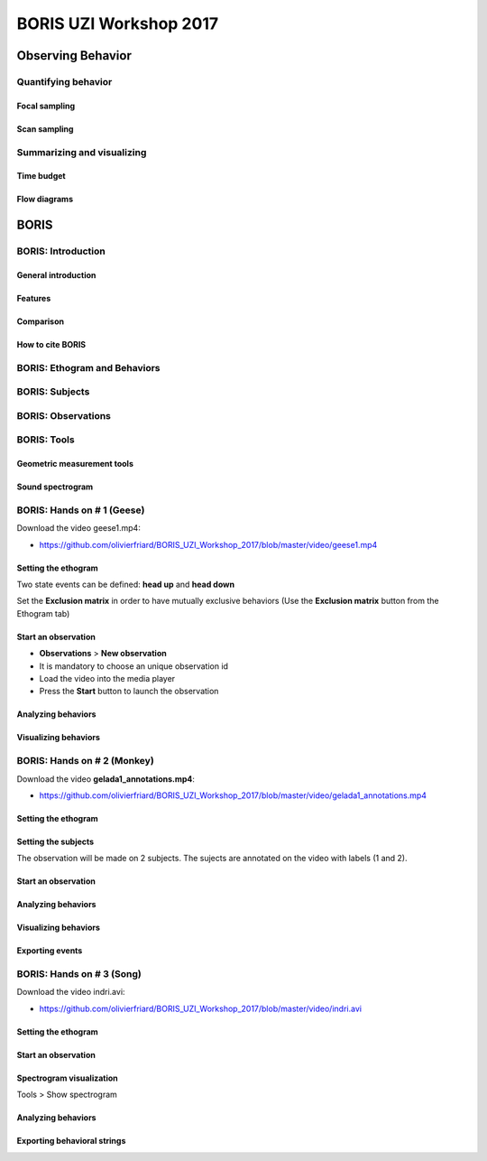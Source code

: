 ========================
BORIS UZI Workshop 2017
========================


Observing Behavior
==================



Quantifying behavior
--------------------


Focal sampling
...............


Scan sampling
..............


Summarizing and visualizing
----------------------------

Time budget
...........


Flow diagrams
.............


BORIS
======


BORIS: Introduction
----------------------


General introduction
.....................


Features
...........


Comparison
...........


How to cite BORIS
..................



BORIS: Ethogram and Behaviors
------------------------------


BORIS: Subjects
------------------------------


BORIS: Observations
---------------------



BORIS: Tools
---------------------


Geometric measurement tools
..............................


Sound spectrogram
....................




BORIS: Hands on # 1 (Geese)
-----------------------------


Download the video geese1.mp4:

* https://github.com/olivierfriard/BORIS_UZI_Workshop_2017/blob/master/video/geese1.mp4


Setting the ethogram
......................

Two state events can be defined: **head up** and **head down**


Set the **Exclusion matrix** in order to have mutually exclusive behaviors (Use the **Exclusion matrix** button from the Ethogram tab)



Start an observation
......................



* **Observations** > **New observation**

* It is mandatory to choose an unique observation id

* Load the video into the media player

* Press the **Start** button to launch the observation


Analyzing behaviors
.....................



Visualizing behaviors
......................



BORIS: Hands on # 2 (Monkey)
-----------------------------

Download the video **gelada1_annotations.mp4**:

* https://github.com/olivierfriard/BORIS_UZI_Workshop_2017/blob/master/video/gelada1_annotations.mp4


Setting the ethogram
......................


Setting the subjects
......................

The observation will be made on 2 subjects. The sujects are annotated on the video with labels (1 and 2).


Start an observation
......................


Analyzing behaviors
.....................


Visualizing behaviors
......................


Exporting events
.................




BORIS: Hands on # 3 (Song)
-----------------------------

Download the video indri.avi:

* https://github.com/olivierfriard/BORIS_UZI_Workshop_2017/blob/master/video/indri.avi



Setting the ethogram
......................


Start an observation
......................


Spectrogram visualization
..........................

Tools > Show spectrogram


Analyzing behaviors
.....................


Exporting behavioral strings
..............................


























